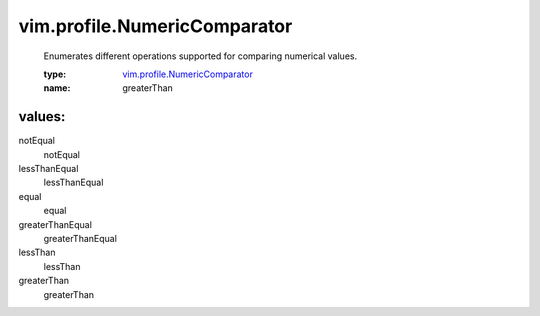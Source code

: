 .. _vim.profile.NumericComparator: ../../vim/profile/NumericComparator.rst

vim.profile.NumericComparator
=============================
  Enumerates different operations supported for comparing numerical values.

  :type: `vim.profile.NumericComparator`_

  :name: greaterThan

values:
--------

notEqual
   notEqual

lessThanEqual
   lessThanEqual

equal
   equal

greaterThanEqual
   greaterThanEqual

lessThan
   lessThan

greaterThan
   greaterThan

